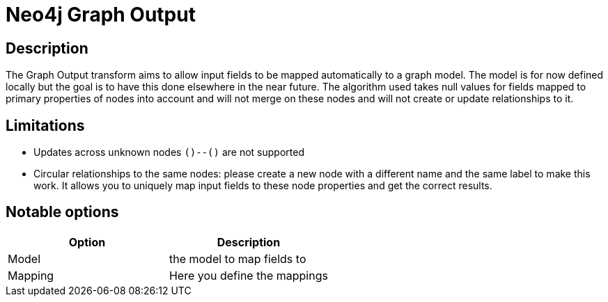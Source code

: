 ////
Licensed to the Apache Software Foundation (ASF) under one
or more contributor license agreements.  See the NOTICE file
distributed with this work for additional information
regarding copyright ownership.  The ASF licenses this file
to you under the Apache License, Version 2.0 (the
"License"); you may not use this file except in compliance
with the License.  You may obtain a copy of the License at
  http://www.apache.org/licenses/LICENSE-2.0
Unless required by applicable law or agreed to in writing,
software distributed under the License is distributed on an
"AS IS" BASIS, WITHOUT WARRANTIES OR CONDITIONS OF ANY
KIND, either express or implied.  See the License for the
specific language governing permissions and limitations
under the License.
////
:documentationPath: /pipeline/transforms/
:language: en_US

= Neo4j Graph Output

== Description

The Graph Output transform aims to allow input fields to be mapped automatically to a graph model. The model is for now defined locally but the goal is to have this done elsewhere in the near future. The algorithm used takes null values for fields mapped to primary properties of nodes into account and will not merge on these nodes and will not create or update relationships to it.

== Limitations

* Updates across unknown nodes `()--()` are not supported
* Circular relationships to the same nodes: please create a new node with a different name and the same label to make this work. It allows you to uniquely map input fields to these node properties and get the correct results.


== Notable options


|===
|Option |Description

|Model
|the model to map fields to


|Mapping
|Here you define the mappings

|===
